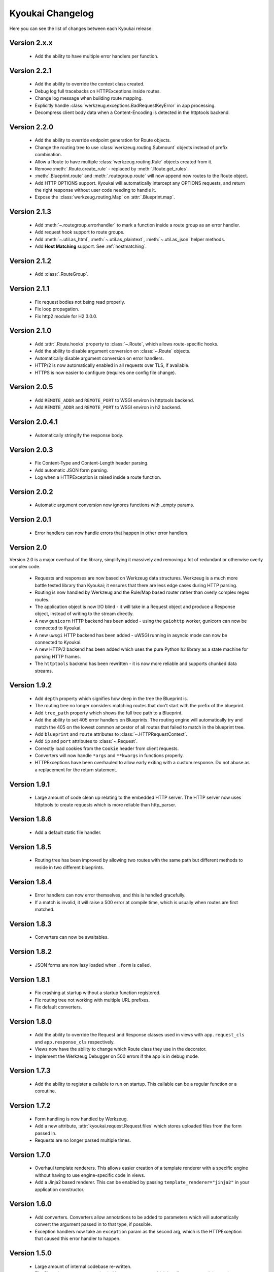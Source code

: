 Kyoukai Changelog
=================

Here you can see the list of changes between each Kyoukai release.

Version 2.x.x
-------------

  - Add the ability to have multiple error handlers per function.

Version 2.2.1
-------------

  - Add the ability to override the context class created.

  - Debug log full tracebacks on HTTPExceptions inside routes.

  - Change log message when building route mapping.

  - Explicitly handle :class:`werkzeug.exceptions.BadRequestKeyError` in app processing.

  - Decompress client body data when a Content-Encoding is detected in the httptools backend.

Version 2.2.0
-------------

  - Add the ability to override endpoint generation for Route objects.

  - Change the routing tree to use :class:`werkzeug.routing.Submount` objects instead of prefix
    combination.

  - Allow a Route to have multiple :class:`werkzeug.routing.Rule` objects created from it.

  - Remove :meth:`.Route.create_rule` - replaced by :meth:`.Route.get_rules`.

  - :meth:`.Blueprint.route` and :meth:`.routegroup.route` will now append new routes to the
    Route object.

  - Add HTTP OPTIONS support.
    Kyoukai will automatically intercept any OPTIONS requests, and return the right response
    without user code needing to handle it.

  - Expose the :class:`werkzeug.routing.Map` on :attr:`.Blueprint.map`.

Version 2.1.3
-------------

  - Add :meth:`~.routegroup.errorhandler` to mark a function inside a route group as an error
    handler.

  - Add request hook support to route groups.

  - Add :meth:`~.util.as_html`, :meth:`~.util.as_plaintext`, :meth:`~.util.as_json` helper methods.

  - Add **Host Matching** support. See :ref:`hostmatching`.

Version 2.1.2
-------------

  - Add :class:`.RouteGroup`.

Version 2.1.1
-------------

  - Fix request bodies not being read properly.

  - Fix loop propagation.

  - Fix http2 module for H2 3.0.0.

Version 2.1.0
-------------

  - Add :attr:`.Route.hooks` property to :class:`~.Route`, which allows route-specific hooks.

  - Add the ability to disable argument conversion on :class:`~.Route` objects.

  - Automatically disable argument conversion on error handlers.

  - HTTP/2 is now automatically enabled in all requests over TLS, if available.

  - HTTPS is now easier to configure (requires one config file change).

Version 2.0.5
-------------

  - Add ``REMOTE_ADDR`` and ``REMOTE_PORT`` to WSGI environ in httptools backend.

  - Add ``REMOTE_ADDR`` and ``REMOTE_PORT`` to WSGI environ in h2 backend.


Version 2.0.4.1
---------------

  - Automatically stringify the response body.

Version 2.0.3
-------------

  - Fix Content-Type and Content-Length header parsing.

  - Add automatic JSON form parsing.

  - Log when a HTTPException is raised inside a route function.

Version 2.0.2
-------------

  - Automatic argument conversion now ignores functions with _empty params.

Version 2.0.1
-------------

  - Error handlers can now handle errors that happen in other error handlers.

Version 2.0
-----------

Version 2.0 is a major overhaul of the library, simplifying it massively and removing a lot of
redundant or otherwise overly complex code.

  - Requests and responses are now based on Werkzeug data structures.
    Werkzeug is a much more battle tested library than Kyoukai; it ensures that there are less
    edge cases during HTTP parsing.

  - Routing is now handled by Werkzeug and the Rule/Map based router rather than overly complex
    regex routes.

  - The application object is now I/O blind - it will take in a Request object and produce a
    Response object, instead of writing to the stream directly.

  - A new ``gunicorn`` HTTP backend has been added - using the ``gaiohttp`` worker, gunicorn can
    now be connected to Kyoukai.

  - A new ``uwsgi`` HTTP backend has been added - uWSGI running in asyncio mode can now be
    connected to Kyoukai.

  - A new HTTP/2 backend has been added which uses the pure Python ``h2`` library as a state
    machine for parsing HTTP frames.

  - The ``httptools`` backend has been rewritten - it is now more reliable and supports
    chunked data streams.

Version 1.9.2
-------------

 - Add ``depth`` property which signifies how deep in the tree the Blueprint is.

 - The routing tree no longer considers matching routes that don't start with the prefix of the
   blueprint.

 - Add ``tree_path`` property which shows the full tree path to a Blueprint.

 - Add the ability to set 405 error handlers on Blueprints.
   The routing engine will automatically try and match the 405 on the lowest common ancestor of all
   routes that failed to match in the blueprint tree.

 - Add ``blueprint`` and ``route`` attributes to :class:`~.HTTPRequestContext`.

 - Add ``ip`` and ``port`` attributes to :class:`~.Request`.

 - Correctly load cookies from the ``Cookie`` header from client requests.

 - Converters will now handle ``*args`` and ``**kwargs`` in functions properly.

 - HTTPExceptions have been overhauled to allow early exiting with a custom response. Do not abuse
   as a replacement for the return statement.

Version 1.9.1
-------------

 - Large amount of code clean up relating to the embedded HTTP server.
   The HTTP server now uses httptools to create requests which is more reliable than http_parser.

Version 1.8.6
-------------

 - Add a default static file handler.

Version 1.8.5
-------------

 - Routing tree has been improved by allowing two routes with the same path but different methods
   to reside in two different blueprints.

Version 1.8.4
-------------

 - Error handlers can now error themselves, and this is handled gracefully.

 - If a match is invalid, it will raise a 500 error at compile time, which is usually when routes
   are first matched.

Version 1.8.3
-------------

 - Converters can now be awaitables.

Version 1.8.2
-------------

 - JSON forms are now lazy loaded when ``.form`` is called.

Version 1.8.1
-------------

 - Fix crashing at startup without a startup function registered.

 - Fix routing tree not working with multiple URL prefixes.

 - Fix default converters.

Version 1.8.0
-------------

 - Add the ability to override the Request and Response classes used in views with
   ``app.request_cls`` and ``app.response_cls`` respectively.

 - Views now have the ability to change which Route class they use in the decorator.

 - Implement the Werkzeug Debugger on 500 errors if the app is in debug mode.

Version 1.7.3
-------------

 - Add the ability to register a callable to run on startup.
   This callable can be a regular function or a coroutine.

Version 1.7.2
-------------

 - Form handling is now handled by Werkzeug.

 - Add a new attribute, :attr:`kyoukai.request.Request.files` which stores uploaded files from the
   form passed in.

 - Requests are no longer parsed multiple times.

Version 1.7.0
-------------

 - Overhaul template renderers. This allows easier creation of a template renderer with a specific
   engine without having to use engine-specific code in views.

 - Add a Jinja2 based renderer. This can be enabled by passing ``template_renderer="jinja2"`` in
   your application constructor.

Version 1.6.0
-------------

 - Add converters.
   Converters allow annotations to be added to parameters which will automatically convert the
   argument passed in to that type, if possible.

 - Exception handlers now take an ``exception`` param as the second arg, which is the HTTPException
   that caused this error handler to happen.

Version 1.5.0
-------------

 - Large amount of internal codebase re-written.

 - The Blueprint system was overhauled into a tree system which handles routes much better than before.
